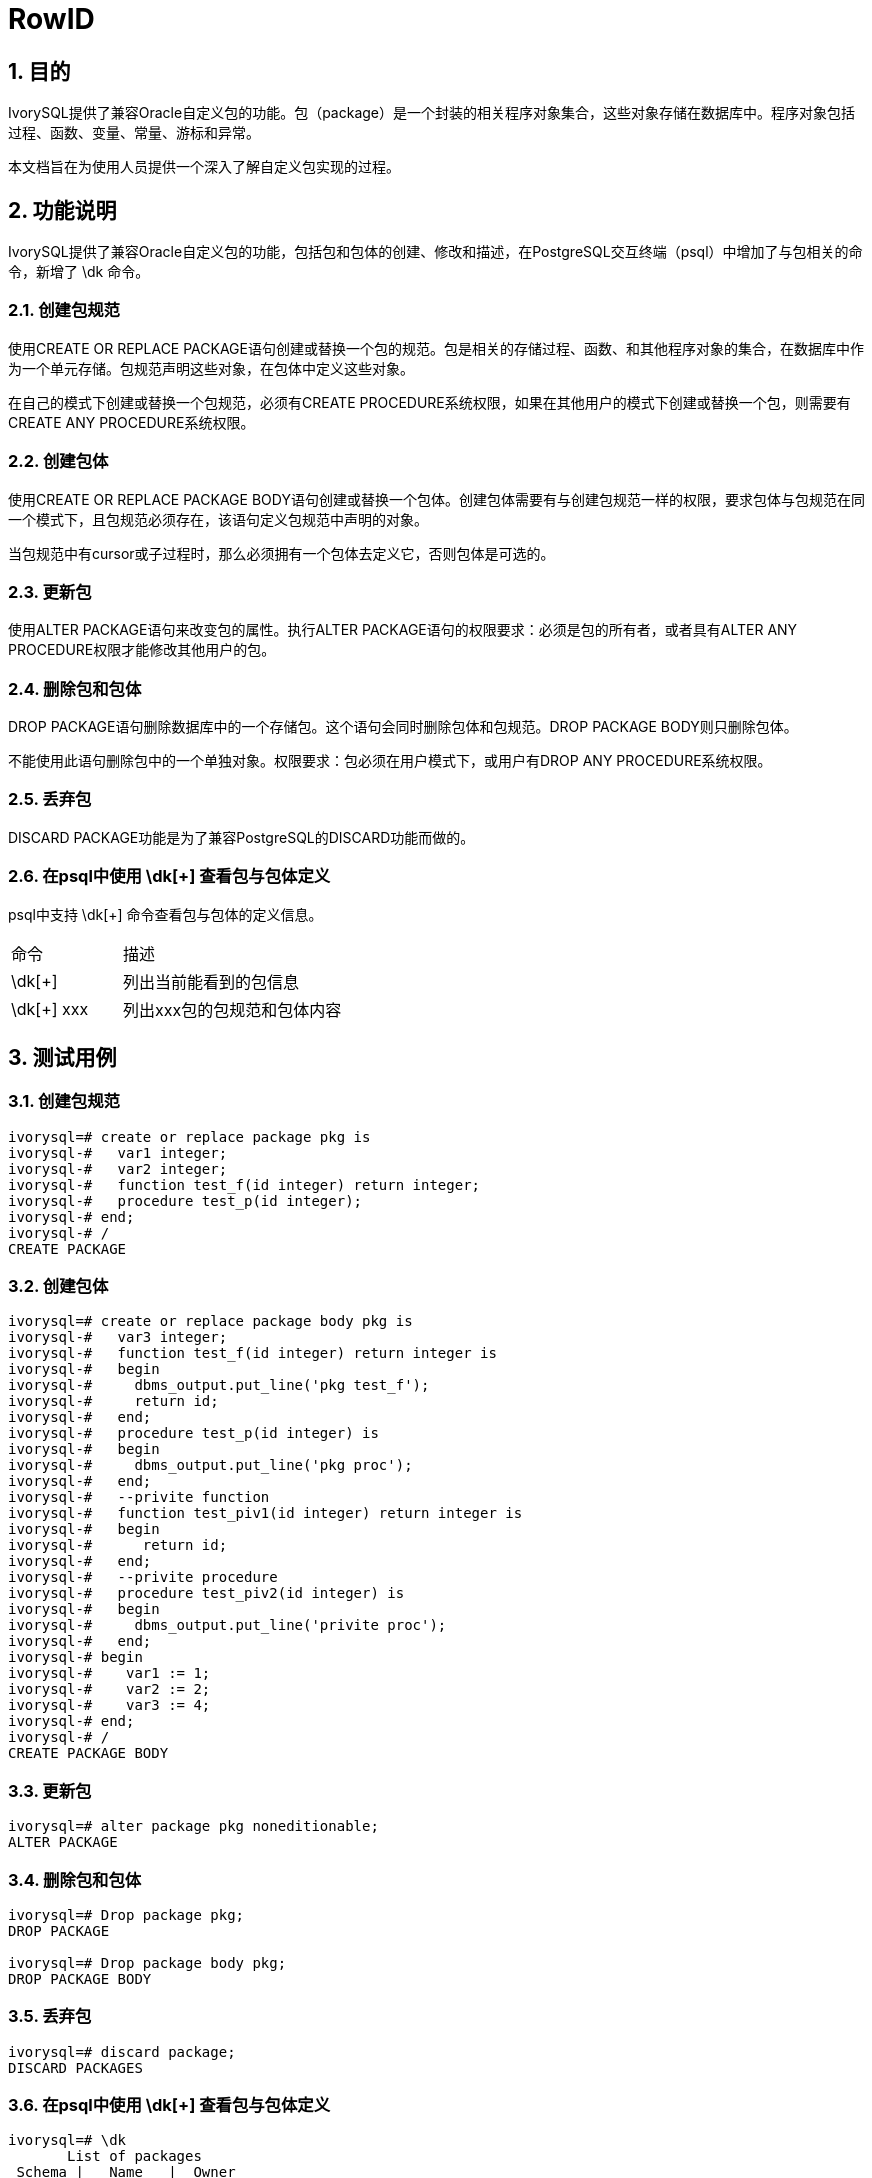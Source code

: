 :sectnums:
:sectnumlevels: 5

:imagesdir: ./_images

= RowID

== 目的

IvorySQL提供了兼容Oracle自定义包的功能。包（package）是一个封装的相关程序对象集合，这些对象存储在数据库中。程序对象包括过程、函数、变量、常量、游标和异常。

本文档旨在为使用人员提供一个深入了解自定义包实现的过程。

== 功能说明

IvorySQL提供了兼容Oracle自定义包的功能，包括包和包体的创建、修改和描述，在PostgreSQL交互终端（psql）中增加了与包相关的命令，新增了 \dk 命令。

=== 创建包规范

使用CREATE OR REPLACE PACKAGE语句创建或替换一个包的规范。包是相关的存储过程、函数、和其他程序对象的集合，在数据库中作为一个单元存储。包规范声明这些对象，在包体中定义这些对象。

在自己的模式下创建或替换一个包规范，必须有CREATE PROCEDURE系统权限，如果在其他用户的模式下创建或替换一个包，则需要有CREATE ANY PROCEDURE系统权限。

=== 创建包体

使用CREATE OR REPLACE PACKAGE BODY语句创建或替换一个包体。创建包体需要有与创建包规范一样的权限，要求包体与包规范在同一个模式下，且包规范必须存在，该语句定义包规范中声明的对象。

当包规范中有cursor或子过程时，那么必须拥有一个包体去定义它，否则包体是可选的。

=== 更新包

使用ALTER PACKAGE语句来改变包的属性。执行ALTER PACKAGE语句的权限要求：必须是包的所有者，或者具有ALTER ANY PROCEDURE权限才能修改其他用户的包。

=== 删除包和包体

DROP PACKAGE语句删除数据库中的一个存储包。这个语句会同时删除包体和包规范。DROP PACKAGE BODY则只删除包体。

不能使用此语句删除包中的一个单独对象。权限要求：包必须在用户模式下，或用户有DROP ANY PROCEDURE系统权限。

=== 丢弃包

DISCARD PACKAGE功能是为了兼容PostgreSQL的DISCARD功能而做的。

=== 在psql中使用 \dk[+] 查看包与包体定义

psql中支持 \dk[+] 命令查看包与包体的定义信息。
[cols="^1,^2"]
|====
| 命令 | 描述
| \dk[+] | 列出当前能看到的包信息
| \dk[+] xxx | 列出xxx包的包规范和包体内容
|====

== 测试用例

=== 创建包规范
```
ivorysql=# create or replace package pkg is
ivorysql-#   var1 integer;
ivorysql-#   var2 integer;
ivorysql-#   function test_f(id integer) return integer;
ivorysql-#   procedure test_p(id integer);
ivorysql-# end;
ivorysql-# /
CREATE PACKAGE
```
=== 创建包体
```
ivorysql=# create or replace package body pkg is
ivorysql-#   var3 integer;
ivorysql-#   function test_f(id integer) return integer is
ivorysql-#   begin
ivorysql-#     dbms_output.put_line('pkg test_f');
ivorysql-#     return id;
ivorysql-#   end;
ivorysql-#   procedure test_p(id integer) is
ivorysql-#   begin
ivorysql-#     dbms_output.put_line('pkg proc');
ivorysql-#   end;
ivorysql-#   --privite function
ivorysql-#   function test_piv1(id integer) return integer is
ivorysql-#   begin
ivorysql-#      return id;
ivorysql-#   end;
ivorysql-#   --privite procedure
ivorysql-#   procedure test_piv2(id integer) is
ivorysql-#   begin
ivorysql-#     dbms_output.put_line('privite proc');
ivorysql-#   end;
ivorysql-# begin
ivorysql-#    var1 := 1;
ivorysql-#    var2 := 2;
ivorysql-#    var3 := 4;
ivorysql-# end;
ivorysql-# /
CREATE PACKAGE BODY
```
=== 更新包
```
ivorysql=# alter package pkg noneditionable;
ALTER PACKAGE
```
=== 删除包和包体
```
ivorysql=# Drop package pkg;
DROP PACKAGE

ivorysql=# Drop package body pkg;
DROP PACKAGE BODY
```
=== 丢弃包
```
ivorysql=# discard package;
DISCARD PACKAGES
```
=== 在psql中使用 \dk[+] 查看包与包体定义
```
ivorysql=# \dk
       List of packages
 Schema |   Name   |  Owner   
--------+----------+----------
 public | pkg      | ivorysql
 public | test_pkg | ivorysql
(2 rows)

ivorysql=# \dk pkg
     List of packages
 Schema | Name |  Owner   
--------+------+----------
 public | pkg  | ivorysql
(1 row)

ivorysql=# \dk pkg1
Did not find any package named "pkg1".

ivorysql=# \dk+
                                                                                   List of packages
 Schema |   Name   |  Owner   | Security | Editionable | Use Collation |                 Specification                 |                         Package Body                
         
--------+----------+----------+----------+-------------+---------------+-----------------------------------------------+-----------------------------------------------------
---------
 public | pkg      | ivorysql | definer  | Editionable | default       | var1 integer;                                +| 
        |          |          |          |             |               | var2 integer;                                +| 
        |          |          |          |             |               | function test_f(id integer) return integer;  +| 
        |          |          |          |             |               | procedure test_p(id integer);                +| 
        |          |          |          |             |               | end                                           | 
 public | test_pkg | ivorysql | definer  | Editionable | default       | var1 integer;                                +| FUNCTION test_f(id integer) RETURN integer IS       
        +
        |          |          |          |             |               |   FUNCTION test_f(id integer) RETURN integer;+|   BEGIN                                             
        +
        |          |          |          |             |               | end                                           |     dbms_output.put_line('invoke function test_pkg.t
est_f');+
        |          |          |          |             |               |                                               | RETURN 23;                                          
        +
        |          |          |          |             |               |                                               |   end;                                              
        +
        |          |          |          |             |               |                                               | BEGIN                                               
        +
        |          |          |          |             |               |                                               |   var1 := 23;                                       
        +
        |          |          |          |             |               |                                               | end
(2 rows)
```
